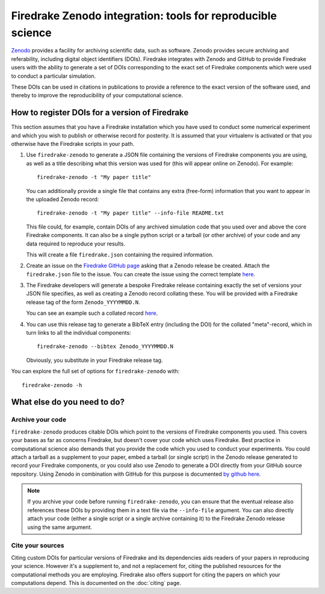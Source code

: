 Firedrake Zenodo integration: tools for reproducible science
============================================================

.. image:: _static/zenodo-gradient-1000.png
   :width: 25%
   :alt: Zenodo
   :align: right
   :target: https://zenodo.org/
   :class: round-corners

.. image:: _static/GitHub_Logo.png
   :width: 25%
   :alt: Zenodo
   :align: right
   :target: https://github.com/
   :class: round-corners


`Zenodo <https://zenodo.org/>`_ provides a facility for archiving
scientific data, such as software. Zenodo provides secure archiving
and referability, including digital object identifiers
(DOIs). Firedrake integrates with Zenodo and GitHub to provide Firedrake users
with the ability to generate a set of DOIs corresponding to the exact
set of Firedrake components which were used to conduct a particular
simulation.

These DOIs can be used in citations in publications to provide a
reference to the exact version of the software used, and thereby to
improve the reproducibility of your computational science.

How to register DOIs for a version of Firedrake
-----------------------------------------------

This section assumes that you have a Firedrake installation which you
have used to conduct some numerical experiment and which you wish to
publish or otherwise record for posterity. It is assumed that your
virtualenv is activated or that you otherwise have the Firedrake
scripts in your path.

1. Use ``firedrake-zenodo`` to generate a JSON file containing the
   versions of Firedrake components you are using, as well as a title
   describing what this version was used for (this will appear online
   on Zenodo). For example::

     firedrake-zenodo -t "My paper title"

   You can additionally provide a single file that contains any extra
   (free-form) information that you want to appear in the uploaded
   Zenodo record::

     firedrake-zenodo -t "My paper title" --info-file README.txt

   This file could, for example, contain DOIs of any archived
   simulation code that you used over and above the core Firedrake
   components.  It can also be a single python script or a tarball (or
   other archive) of your code and any data required to reproduce your
   results.

   This will create a file ``firedrake.json`` containing the required
   information.

2. Create an issue on the `Firedrake GitHub page 
   <https://github.com/firedrakeproject/firedrake/issues>`__ asking that a
   Zenodo release be created. Attach the ``firedrake.json`` file to the
   issue. You can create the issue using the correct template `here
   <https://github.com/firedrakeproject/firedrake/issues/new?template=zenodo_release.md>`__.

3. The Firedrake developers will generate a bespoke Firedrake release
   containing exactly the set of versions your JSON file specifies, as
   well as creating a Zenodo record collating these. You will be
   provided with a Firedrake release tag of the form
   ``Zenodo_YYYYMMDD.N``.

   You can see an example such a collated record `here
   <https://zenodo.org/record/1402622>`__.

4. You can use this release tag to generate a BibTeX entry (including
   the DOI) for the collated "meta"-record, which in turn links to all
   the individual components::

     firedrake-zenodo --bibtex Zenodo_YYYYMMDD.N

   Obviously, you substitute in your Firedrake release tag.

You can explore the full set of options for ``firedrake-zenodo``
with::

  firedrake-zenodo -h

What else do you need to do?
----------------------------

Archive your code
~~~~~~~~~~~~~~~~~

``firedrake-zenodo`` produces citable DOIs which point to the versions
of Firedrake components you used. This covers your bases as far as
concerns Firedrake, but doesn't cover your code which uses
Firedrake. Best practice in computational science also demands that
you provide the code which you used to conduct your experiments. You
could attach a tarball as a supplement to your paper, embed a tarball
(or single script) in the Zenodo release generated to record your
Firedrake components, or you could also use Zenodo to generate a DOI
directly from your GitHub source repository. Using Zenodo in
combination with GitHub for this purpose is documented `by github here
<https://guides.github.com/activities/citable-code/>`_.

.. note::

   If you archive your code before running ``firedrake-zenodo``, you
   can ensure that the eventual release also references these DOIs by
   providing them in a text file via the ``--info-file`` argument.
   You can also directly attach your code (either a single script or a
   single archive containing it) to the Firedrake Zenodo release using
   the same argument.

Cite your sources
~~~~~~~~~~~~~~~~~

Citing custom DOIs for particular versions of Firedrake and its
dependencies aids readers of your papers in reproducing your
science. However it's a supplement to, and not a replacement for,
citing the published resources for the computational methods you are
employing. Firedrake also offers support for citing the papers on
which your computations depend. This is documented on the
:doc:`citing` page.
